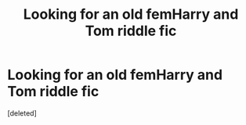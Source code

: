 #+TITLE: Looking for an old femHarry and Tom riddle fic

* Looking for an old femHarry and Tom riddle fic
:PROPERTIES:
:Score: 0
:DateUnix: 1613225752.0
:DateShort: 2021-Feb-13
:FlairText: What's That Fic?
:END:
[deleted]

